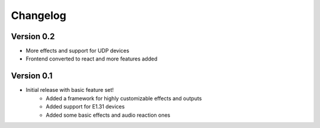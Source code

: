 =========
Changelog
=========

Version 0.2
===========

- More effects and support for UDP devices
- Frontend converted to react and more features added

Version 0.1
===========

- Initial release with basic feature set!
    - Added a framework for highly customizable effects and outputs
    - Added support for E1.31 devices
    - Added some basic effects and audio reaction ones
